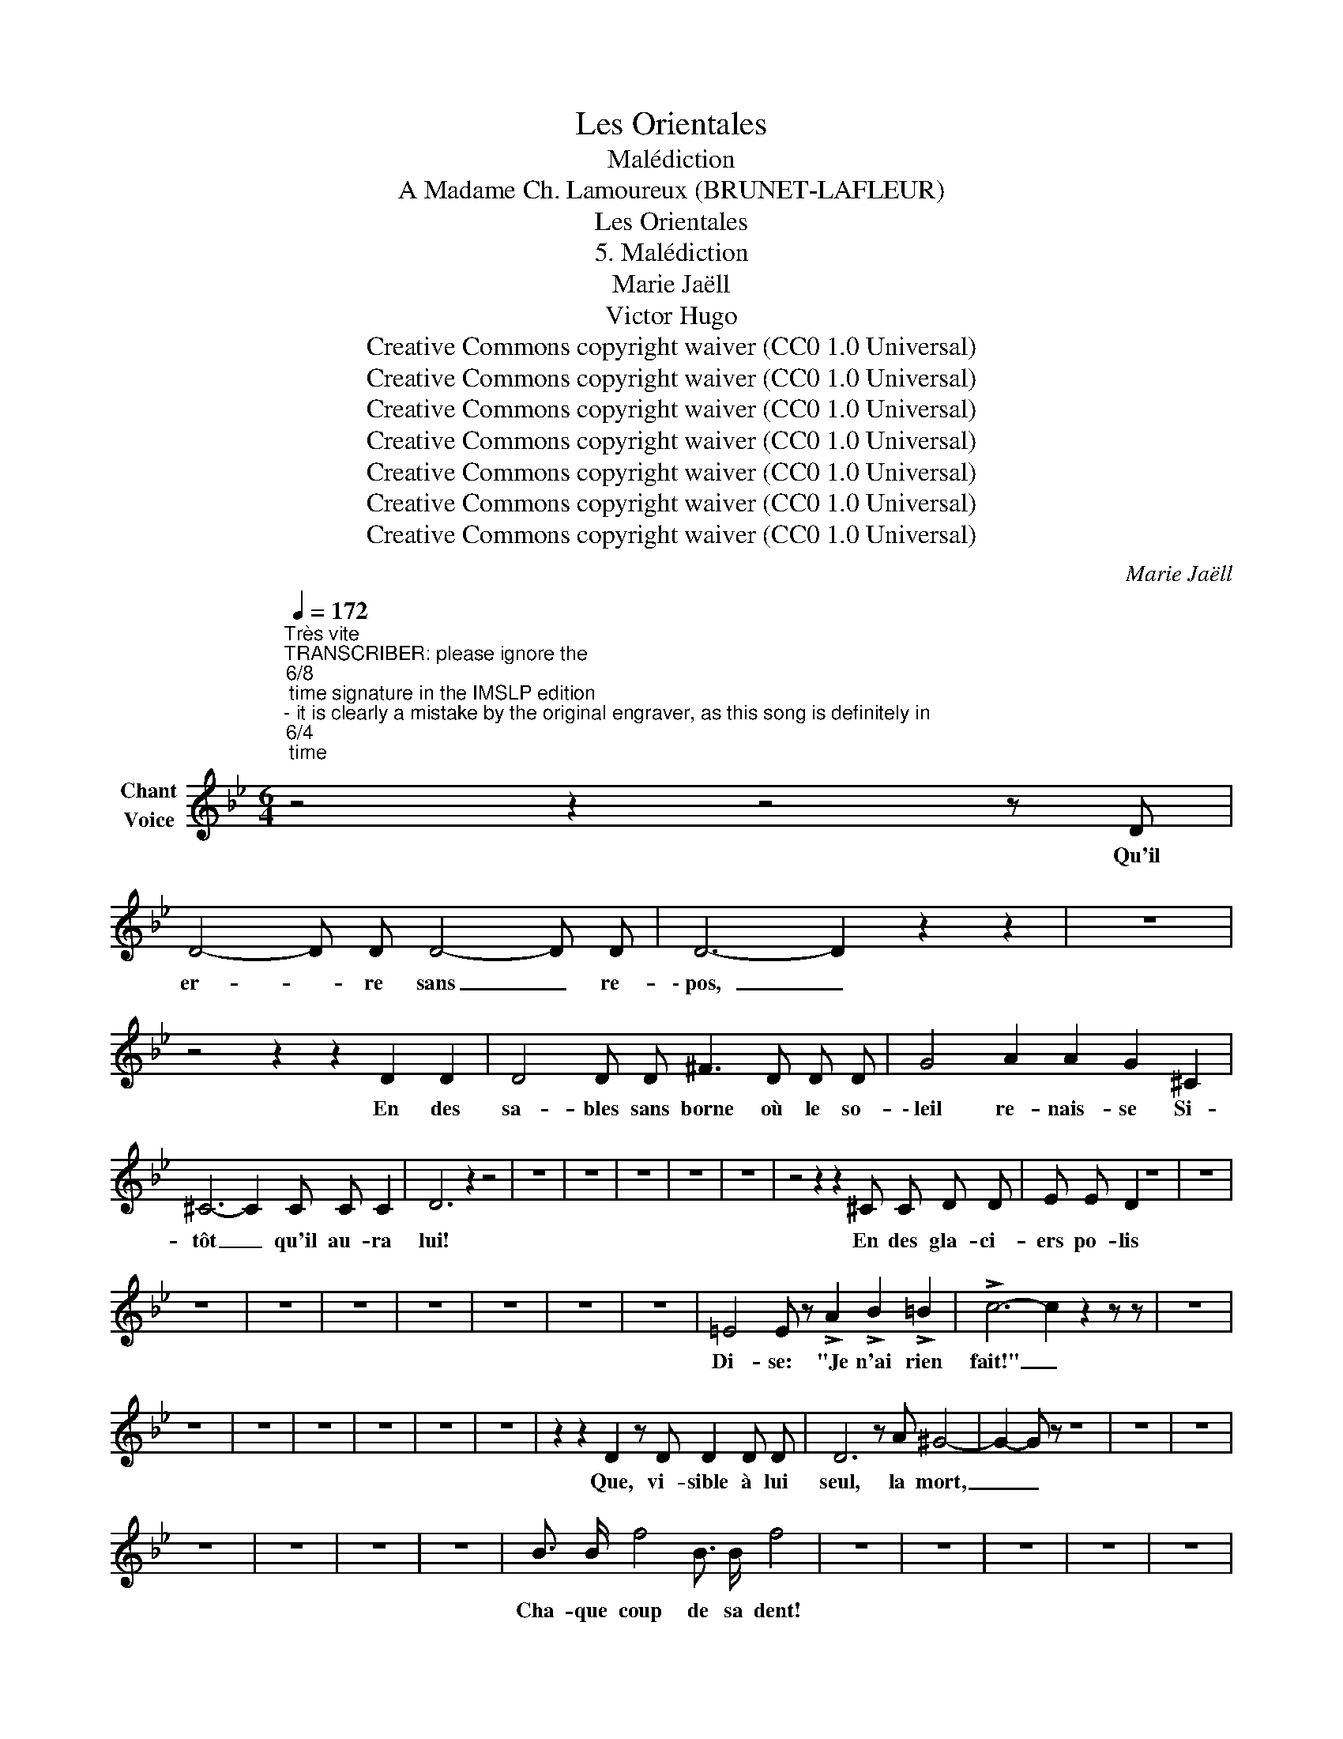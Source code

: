 X:1
T:Les Orientales
T:Malédiction
T:A Madame Ch. Lamoureux (BRUNET-LAFLEUR) 
T:Les Orientales
T:5. Malédiction
T:Marie Jaëll 
T:Victor Hugo 
T:Creative Commons copyright waiver (CC0 1.0 Universal)
T:Creative Commons copyright waiver (CC0 1.0 Universal)
T:Creative Commons copyright waiver (CC0 1.0 Universal)
T:Creative Commons copyright waiver (CC0 1.0 Universal)
T:Creative Commons copyright waiver (CC0 1.0 Universal)
T:Creative Commons copyright waiver (CC0 1.0 Universal)
T:Creative Commons copyright waiver (CC0 1.0 Universal)
C:Marie Jaëll
Z:Victor Hugo
Z:Creative Commons copyright waiver (CC0 1.0 Universal)
L:1/8
Q:1/4=172
M:6/4
K:Bb
V:1 treble nm="Chant\nVoice"
V:1
"^Très vite""^TRANSCRIBER: please ignore the \n6/8\n time signature in the IMSLP edition  \n- it is clearly a mistake by the original engraver, as this song is definitely in \n6/4\n time\n" z4 z2 z4 z D | %1
w: Qu'il|
 D4- D D D4- D D | D6- D2 z2 z2 | z12 | z4 z2 z2 D2 D2 | D4 D D ^F3 D D D | G4 A2 A2 G2 ^C2 | %7
w: er- * re sans _ re-|\- pos, _||En des|sa- bles sans borne où le so-|\- leil re- nais- se Si-|
 ^C6- C2 C C C2 | D6 z2 z4 | z12 | z12 | z12 | z12 | z12 | z4 z2 z2 ^C C D D | E E D2 z8 | z12 | %17
w: tôt _ qu'il au- ra|lui!||||||En des gla- ci-|ers po- lis||
 z12 | z12 | z12 | z12 | z12 | z12 | z12 | =E4 E z !>!A2 !>!B2 !>!=B2 | !>!c6- c2 z2 z z | z12 | %27
w: |||||||Di- se: "Je n'ai rien|fait!" _||
 z12 | z12 | z12 | z12 | z12 | z12 | z2 z2 D2 z D D2 D D | D6 z A ^G4- | G2- G z z8 | z12 | z12 | %38
w: ||||||Que, vi- sible à lui|seul, la mort,|_ _|||
 z12 | z12 | z12 | z12 | B3/2 B/ f4 B3/2 B/ f4 | z12 | z12 | z12 | z12 | z12 | %48
w: ||||Cha- que coup de sa dent!||||||
 z"^TRANSCRIBER and REVIEWER: better to use the text on Lieder.net:  \"\nOu\n la pluie à ruisseaux!\":\n\"Que sur ses membres nus tombe un soleil de flamme \nou\n la pluie à ruisseaux!\"\n\"\nOù\n la pluie à ruisseaux!\" doesn't make sense...   See also: https://poesie.webnet.fr/lesgrandsclassiques/Poemes/victor_hugo/malediction\n" G G G B B G2 G2 ^c c | %49
w: Que sur ses mem- bres nus tombe un so-|
!<(! d3 d!<)! e2- e4 d B | G2 E E D2 z4 z2 | z12 | z12 | z12 | z12 | z12 | z12 | z12 | z12 | z12 |] %60
w: leil de flam- me Ou la|pluie à ruis- seaux!||||||||||

